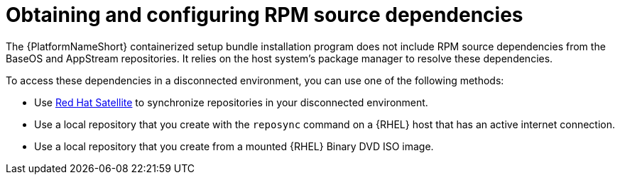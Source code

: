 :_mod-docs-content-type: PROCEDURE

[id="obtaining-and-configuring-rpm-dependencies"]

= Obtaining and configuring RPM source dependencies

[role="_abstract"]
The {PlatformNameShort} containerized setup bundle installation program does not include RPM source dependencies from the BaseOS and AppStream repositories. It relies on the host system's package manager to resolve these dependencies.

To access these dependencies in a disconnected environment, you can use one of the following methods:

* Use link:https://docs.redhat.com/en/documentation/red_hat_satellite/6.16/html/installing_satellite_server_in_a_disconnected_network_environment/index[Red Hat Satellite] to synchronize repositories in your disconnected environment.
* Use a local repository that you create with the `reposync` command on a {RHEL} host that has an active internet connection.
* Use a local repository that you create from a mounted {RHEL} Binary DVD ISO image.
